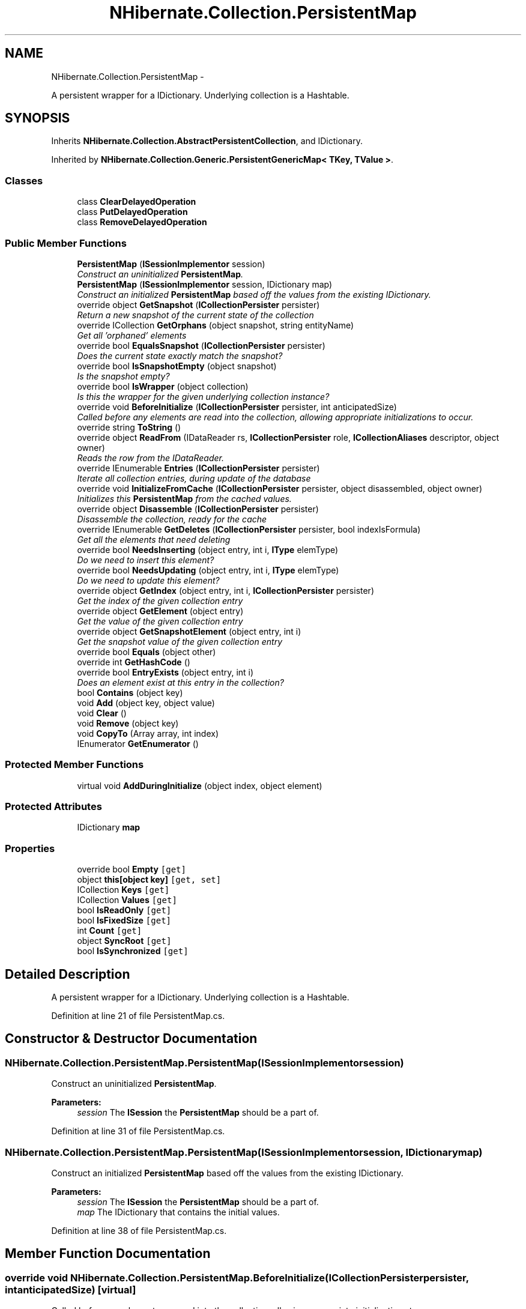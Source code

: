.TH "NHibernate.Collection.PersistentMap" 3 "Fri Jul 5 2013" "Version 1.0" "HSA.InfoSys" \" -*- nroff -*-
.ad l
.nh
.SH NAME
NHibernate.Collection.PersistentMap \- 
.PP
A persistent wrapper for a IDictionary\&. Underlying collection is a Hashtable\&.  

.SH SYNOPSIS
.br
.PP
.PP
Inherits \fBNHibernate\&.Collection\&.AbstractPersistentCollection\fP, and IDictionary\&.
.PP
Inherited by \fBNHibernate\&.Collection\&.Generic\&.PersistentGenericMap< TKey, TValue >\fP\&.
.SS "Classes"

.in +1c
.ti -1c
.RI "class \fBClearDelayedOperation\fP"
.br
.ti -1c
.RI "class \fBPutDelayedOperation\fP"
.br
.ti -1c
.RI "class \fBRemoveDelayedOperation\fP"
.br
.in -1c
.SS "Public Member Functions"

.in +1c
.ti -1c
.RI "\fBPersistentMap\fP (\fBISessionImplementor\fP session)"
.br
.RI "\fIConstruct an uninitialized \fBPersistentMap\fP\&. \fP"
.ti -1c
.RI "\fBPersistentMap\fP (\fBISessionImplementor\fP session, IDictionary map)"
.br
.RI "\fIConstruct an initialized \fBPersistentMap\fP based off the values from the existing IDictionary\&. \fP"
.ti -1c
.RI "override object \fBGetSnapshot\fP (\fBICollectionPersister\fP persister)"
.br
.RI "\fIReturn a new snapshot of the current state of the collection \fP"
.ti -1c
.RI "override ICollection \fBGetOrphans\fP (object snapshot, string entityName)"
.br
.RI "\fIGet all 'orphaned' elements \fP"
.ti -1c
.RI "override bool \fBEqualsSnapshot\fP (\fBICollectionPersister\fP persister)"
.br
.RI "\fIDoes the current state exactly match the snapshot? \fP"
.ti -1c
.RI "override bool \fBIsSnapshotEmpty\fP (object snapshot)"
.br
.RI "\fIIs the snapshot empty?\fP"
.ti -1c
.RI "override bool \fBIsWrapper\fP (object collection)"
.br
.RI "\fIIs this the wrapper for the given underlying collection instance? \fP"
.ti -1c
.RI "override void \fBBeforeInitialize\fP (\fBICollectionPersister\fP persister, int anticipatedSize)"
.br
.RI "\fICalled before any elements are read into the collection, allowing appropriate initializations to occur\&. \fP"
.ti -1c
.RI "override string \fBToString\fP ()"
.br
.ti -1c
.RI "override object \fBReadFrom\fP (IDataReader rs, \fBICollectionPersister\fP role, \fBICollectionAliases\fP descriptor, object owner)"
.br
.RI "\fIReads the row from the IDataReader\&. \fP"
.ti -1c
.RI "override IEnumerable \fBEntries\fP (\fBICollectionPersister\fP persister)"
.br
.RI "\fIIterate all collection entries, during update of the database \fP"
.ti -1c
.RI "override void \fBInitializeFromCache\fP (\fBICollectionPersister\fP persister, object disassembled, object owner)"
.br
.RI "\fIInitializes this \fBPersistentMap\fP from the cached values\&. \fP"
.ti -1c
.RI "override object \fBDisassemble\fP (\fBICollectionPersister\fP persister)"
.br
.RI "\fIDisassemble the collection, ready for the cache \fP"
.ti -1c
.RI "override IEnumerable \fBGetDeletes\fP (\fBICollectionPersister\fP persister, bool indexIsFormula)"
.br
.RI "\fIGet all the elements that need deleting \fP"
.ti -1c
.RI "override bool \fBNeedsInserting\fP (object entry, int i, \fBIType\fP elemType)"
.br
.RI "\fIDo we need to insert this element? \fP"
.ti -1c
.RI "override bool \fBNeedsUpdating\fP (object entry, int i, \fBIType\fP elemType)"
.br
.RI "\fIDo we need to update this element? \fP"
.ti -1c
.RI "override object \fBGetIndex\fP (object entry, int i, \fBICollectionPersister\fP persister)"
.br
.RI "\fIGet the index of the given collection entry \fP"
.ti -1c
.RI "override object \fBGetElement\fP (object entry)"
.br
.RI "\fIGet the value of the given collection entry \fP"
.ti -1c
.RI "override object \fBGetSnapshotElement\fP (object entry, int i)"
.br
.RI "\fIGet the snapshot value of the given collection entry \fP"
.ti -1c
.RI "override bool \fBEquals\fP (object other)"
.br
.ti -1c
.RI "override int \fBGetHashCode\fP ()"
.br
.ti -1c
.RI "override bool \fBEntryExists\fP (object entry, int i)"
.br
.RI "\fIDoes an element exist at this entry in the collection? \fP"
.ti -1c
.RI "bool \fBContains\fP (object key)"
.br
.ti -1c
.RI "void \fBAdd\fP (object key, object value)"
.br
.ti -1c
.RI "void \fBClear\fP ()"
.br
.ti -1c
.RI "void \fBRemove\fP (object key)"
.br
.ti -1c
.RI "void \fBCopyTo\fP (Array array, int index)"
.br
.ti -1c
.RI "IEnumerator \fBGetEnumerator\fP ()"
.br
.in -1c
.SS "Protected Member Functions"

.in +1c
.ti -1c
.RI "virtual void \fBAddDuringInitialize\fP (object index, object element)"
.br
.in -1c
.SS "Protected Attributes"

.in +1c
.ti -1c
.RI "IDictionary \fBmap\fP"
.br
.in -1c
.SS "Properties"

.in +1c
.ti -1c
.RI "override bool \fBEmpty\fP\fC [get]\fP"
.br
.ti -1c
.RI "object \fBthis[object key]\fP\fC [get, set]\fP"
.br
.ti -1c
.RI "ICollection \fBKeys\fP\fC [get]\fP"
.br
.ti -1c
.RI "ICollection \fBValues\fP\fC [get]\fP"
.br
.ti -1c
.RI "bool \fBIsReadOnly\fP\fC [get]\fP"
.br
.ti -1c
.RI "bool \fBIsFixedSize\fP\fC [get]\fP"
.br
.ti -1c
.RI "int \fBCount\fP\fC [get]\fP"
.br
.ti -1c
.RI "object \fBSyncRoot\fP\fC [get]\fP"
.br
.ti -1c
.RI "bool \fBIsSynchronized\fP\fC [get]\fP"
.br
.in -1c
.SH "Detailed Description"
.PP 
A persistent wrapper for a IDictionary\&. Underlying collection is a Hashtable\&. 


.PP
Definition at line 21 of file PersistentMap\&.cs\&.
.SH "Constructor & Destructor Documentation"
.PP 
.SS "NHibernate\&.Collection\&.PersistentMap\&.PersistentMap (\fBISessionImplementor\fPsession)"

.PP
Construct an uninitialized \fBPersistentMap\fP\&. 
.PP
\fBParameters:\fP
.RS 4
\fIsession\fP The \fBISession\fP the \fBPersistentMap\fP should be a part of\&.
.RE
.PP

.PP
Definition at line 31 of file PersistentMap\&.cs\&.
.SS "NHibernate\&.Collection\&.PersistentMap\&.PersistentMap (\fBISessionImplementor\fPsession, IDictionarymap)"

.PP
Construct an initialized \fBPersistentMap\fP based off the values from the existing IDictionary\&. 
.PP
\fBParameters:\fP
.RS 4
\fIsession\fP The \fBISession\fP the \fBPersistentMap\fP should be a part of\&.
.br
\fImap\fP The IDictionary that contains the initial values\&.
.RE
.PP

.PP
Definition at line 38 of file PersistentMap\&.cs\&.
.SH "Member Function Documentation"
.PP 
.SS "override void NHibernate\&.Collection\&.PersistentMap\&.BeforeInitialize (\fBICollectionPersister\fPpersister, intanticipatedSize)\fC [virtual]\fP"

.PP
Called before any elements are read into the collection, allowing appropriate initializations to occur\&. 
.PP
\fBParameters:\fP
.RS 4
\fIpersister\fP The underlying collection persister\&. 
.br
\fIanticipatedSize\fP The anticipated size of the collection after initilization is complete\&. 
.RE
.PP

.PP
Implements \fBNHibernate\&.Collection\&.AbstractPersistentCollection\fP\&.
.PP
Definition at line 91 of file PersistentMap\&.cs\&.
.SS "override object NHibernate\&.Collection\&.PersistentMap\&.Disassemble (\fBICollectionPersister\fPpersister)\fC [virtual]\fP"

.PP
Disassemble the collection, ready for the cache 
.PP
\fBParameters:\fP
.RS 4
\fIpersister\fP 
.RE
.PP
\fBReturns:\fP
.RS 4
.RE
.PP

.PP
Implements \fBNHibernate\&.Collection\&.AbstractPersistentCollection\fP\&.
.PP
Definition at line 144 of file PersistentMap\&.cs\&.
.SS "override IEnumerable NHibernate\&.Collection\&.PersistentMap\&.Entries (\fBICollectionPersister\fPpersister)\fC [virtual]\fP"

.PP
Iterate all collection entries, during update of the database 
.PP
\fBReturns:\fP
.RS 4
An IEnumerable that gives access to all entries in the collection\&. 
.RE
.PP

.PP
Implements \fBNHibernate\&.Collection\&.AbstractPersistentCollection\fP\&.
.PP
Definition at line 121 of file PersistentMap\&.cs\&.
.SS "override bool NHibernate\&.Collection\&.PersistentMap\&.EntryExists (objectentry, inti)\fC [virtual]\fP"

.PP
Does an element exist at this entry in the collection? 
.PP
\fBParameters:\fP
.RS 4
\fIentry\fP 
.br
\fIi\fP 
.RE
.PP
\fBReturns:\fP
.RS 4
.RE
.PP

.PP
Implements \fBNHibernate\&.Collection\&.AbstractPersistentCollection\fP\&.
.PP
Definition at line 221 of file PersistentMap\&.cs\&.
.SS "override bool NHibernate\&.Collection\&.PersistentMap\&.EqualsSnapshot (\fBICollectionPersister\fPpersister)\fC [virtual]\fP"

.PP
Does the current state exactly match the snapshot? 
.PP
\fBParameters:\fP
.RS 4
\fIpersister\fP The ICollectionPersister to compare the elements of the \fBCollection\fP\&.
.RE
.PP
\fBReturns:\fP
.RS 4
if the wrapped collection is different than the snapshot of the collection or if one of the elements in the collection is dirty\&. 
.RE
.PP

.PP
Implements \fBNHibernate\&.Collection\&.AbstractPersistentCollection\fP\&.
.PP
Definition at line 63 of file PersistentMap\&.cs\&.
.SS "override IEnumerable NHibernate\&.Collection\&.PersistentMap\&.GetDeletes (\fBICollectionPersister\fPpersister, boolindexIsFormula)\fC [virtual]\fP"

.PP
Get all the elements that need deleting 
.PP
Implements \fBNHibernate\&.Collection\&.AbstractPersistentCollection\fP\&.
.PP
Definition at line 156 of file PersistentMap\&.cs\&.
.SS "override object NHibernate\&.Collection\&.PersistentMap\&.GetElement (objectentry)\fC [virtual]\fP"

.PP
Get the value of the given collection entry 
.PP
Implements \fBNHibernate\&.Collection\&.AbstractPersistentCollection\fP\&.
.PP
Definition at line 193 of file PersistentMap\&.cs\&.
.SS "override object NHibernate\&.Collection\&.PersistentMap\&.GetIndex (objectentry, inti, \fBICollectionPersister\fPpersister)\fC [virtual]\fP"

.PP
Get the index of the given collection entry 
.PP
Implements \fBNHibernate\&.Collection\&.AbstractPersistentCollection\fP\&.
.PP
Definition at line 188 of file PersistentMap\&.cs\&.
.SS "override ICollection NHibernate\&.Collection\&.PersistentMap\&.GetOrphans (objectsnapshot, stringentityName)\fC [virtual]\fP"

.PP
Get all 'orphaned' elements 
.PP
Implements \fBNHibernate\&.Collection\&.AbstractPersistentCollection\fP\&.
.PP
Definition at line 57 of file PersistentMap\&.cs\&.
.SS "override object NHibernate\&.Collection\&.PersistentMap\&.GetSnapshot (\fBICollectionPersister\fPpersister)\fC [virtual]\fP"

.PP
Return a new snapshot of the current state of the collection 
.PP
Implements \fBNHibernate\&.Collection\&.AbstractPersistentCollection\fP\&.
.PP
Definition at line 45 of file PersistentMap\&.cs\&.
.SS "override object NHibernate\&.Collection\&.PersistentMap\&.GetSnapshotElement (objectentry, inti)\fC [virtual]\fP"

.PP
Get the snapshot value of the given collection entry 
.PP
Implements \fBNHibernate\&.Collection\&.AbstractPersistentCollection\fP\&.
.PP
Definition at line 198 of file PersistentMap\&.cs\&.
.SS "override void NHibernate\&.Collection\&.PersistentMap\&.InitializeFromCache (\fBICollectionPersister\fPpersister, objectdisassembled, objectowner)\fC [virtual]\fP"

.PP
Initializes this \fBPersistentMap\fP from the cached values\&. 
.PP
\fBParameters:\fP
.RS 4
\fIpersister\fP The CollectionPersister to use to reassemble the \fBPersistentMap\fP\&.
.br
\fIdisassembled\fP The disassembled \fBPersistentMap\fP\&.
.br
\fIowner\fP The owner object\&.
.RE
.PP

.PP
Implements \fBNHibernate\&.Collection\&.AbstractPersistentCollection\fP\&.
.PP
Definition at line 132 of file PersistentMap\&.cs\&.
.SS "override bool NHibernate\&.Collection\&.PersistentMap\&.IsSnapshotEmpty (objectsnapshot)\fC [virtual]\fP"

.PP
Is the snapshot empty?
.PP
Implements \fBNHibernate\&.Collection\&.AbstractPersistentCollection\fP\&.
.PP
Definition at line 81 of file PersistentMap\&.cs\&.
.SS "override bool NHibernate\&.Collection\&.PersistentMap\&.IsWrapper (objectcollection)\fC [virtual]\fP"

.PP
Is this the wrapper for the given underlying collection instance? 
.PP
\fBParameters:\fP
.RS 4
\fIcollection\fP 
.RE
.PP
\fBReturns:\fP
.RS 4
.RE
.PP

.PP
Implements \fBNHibernate\&.Collection\&.AbstractPersistentCollection\fP\&.
.PP
Definition at line 86 of file PersistentMap\&.cs\&.
.SS "override bool NHibernate\&.Collection\&.PersistentMap\&.NeedsInserting (objectentry, inti, \fBIType\fPelemType)\fC [virtual]\fP"

.PP
Do we need to insert this element? 
.PP
\fBParameters:\fP
.RS 4
\fIentry\fP 
.br
\fIi\fP 
.br
\fIelemType\fP 
.RE
.PP
\fBReturns:\fP
.RS 4
.RE
.PP

.PP
Implements \fBNHibernate\&.Collection\&.AbstractPersistentCollection\fP\&.
.PP
Definition at line 171 of file PersistentMap\&.cs\&.
.SS "override bool NHibernate\&.Collection\&.PersistentMap\&.NeedsUpdating (objectentry, inti, \fBIType\fPelemType)\fC [virtual]\fP"

.PP
Do we need to update this element? 
.PP
\fBParameters:\fP
.RS 4
\fIentry\fP 
.br
\fIi\fP 
.br
\fIelemType\fP 
.RE
.PP
\fBReturns:\fP
.RS 4
.RE
.PP

.PP
Implements \fBNHibernate\&.Collection\&.AbstractPersistentCollection\fP\&.
.PP
Definition at line 178 of file PersistentMap\&.cs\&.
.SS "override object NHibernate\&.Collection\&.PersistentMap\&.ReadFrom (IDataReaderreader, \fBICollectionPersister\fProle, \fBICollectionAliases\fPdescriptor, objectowner)\fC [virtual]\fP"

.PP
Reads the row from the IDataReader\&. 
.PP
\fBParameters:\fP
.RS 4
\fIreader\fP The IDataReader that contains the value of the Identifier
.br
\fIrole\fP The persister for this \fBCollection\fP\&.
.br
\fIdescriptor\fP The descriptor providing result set column names
.br
\fIowner\fP The owner of this \fBCollection\fP\&.
.RE
.PP
\fBReturns:\fP
.RS 4
The object that was contained in the row\&.
.RE
.PP

.PP
Implements \fBNHibernate\&.Collection\&.AbstractPersistentCollection\fP\&.
.PP
Definition at line 107 of file PersistentMap\&.cs\&.

.SH "Author"
.PP 
Generated automatically by Doxygen for HSA\&.InfoSys from the source code\&.
